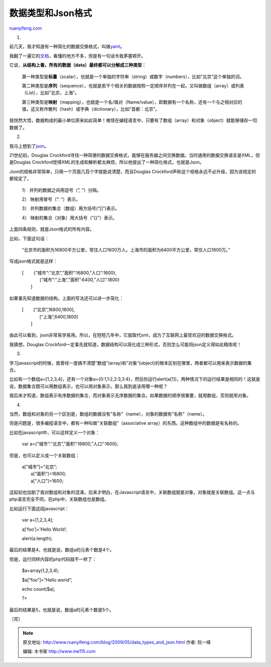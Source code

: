 .. _200905_data_types_and_json:

数据类型和Json格式
=====================================

`ruanyifeng.com <http://www.ruanyifeng.com/blog/2009/05/data_types_and_json.html>`__

1.

前几天，我才知道有一种简化的数据交换格式，叫做\ `yaml <http://www.yaml.org/>`__\ 。

我翻了一遍它的\ `文档 <http://www.yaml.org/spec/>`__\ ，看懂的地方不多，但是有一句话令我茅塞顿开。

它说，\ **从结构上看，所有的数据（data）最终都可以分解成三种类型**\ ：

    第一种类型是\ **标量**\ （scalar），也就是一个单独的字符串（string）或数字（numbers），比如”北京”这个单独的词。

    第二种类型是\ **序列**\ （sequence），也就是若干个相关的数据按照一定顺序并列在一起，又叫做数组（array）或列表（List），比如”北京，上海”。

    第三种类型是\ **映射**\ （mapping），也就是一个名/值对（Name/value），即数据有一个名称，还有一个与之相对应的值，这又称作散列（hash）或字典（dictionary），比如”首都：北京”。

我恍然大悟，数据构成的最小单位原来如此简单！难怪在编程语言中，只要有了数组（array）和对象（object）就能够储存一切数据了。

2.

我马上想到了\ `json <http://www.json.org/json-zh.html>`__\ 。

21世纪初，Douglas
Crockford寻找一种简便的数据交换格式，能够在服务器之间交换数据。当时通用的数据交换语言是XML，但是Douglas
Crockford觉得XML的生成和解析都太麻烦，所以他提出了一种简化格式，也就是Json。

Json的规格非常简单，只用一个页面几百个字就能说清楚，而且Douglas
Crockford声称这个规格永远不必升级，因为该规定的都规定了。

    1） 并列的数据之间用逗号（”, “）分隔。

    2） 映射用冒号（”: “）表示。

    3） 并列数据的集合（数组）用方括号(“[]”)表示。

    4） 映射的集合（对象）用大括号（”{}”）表示。

上面四条规则，就是Json格式的所有内容。

比如，下面这句话：

    “北京市的面积为16800平方公里，常住人口1600万人。上海市的面积为6400平方公里，常住人口1800万。”

写成json格式就是这样：

    | [ 　　{“城市”:”北京”,”面积”:16800,”人口”:1600},
    |  　　{“城市”:”上海”,”面积”:6400,”人口”:1800}
    |  ]

如果事先知道数据的结构，上面的写法还可以进一步简化：

    | [ 　　[“北京”,16800,1600],
    |  　　[“上海”,6400,1800]
    |  ]

由此可以看到，json非常易学易用。所以，在短短几年中，它就取代xml，成为了互联网上最受欢迎的数据交换格式。

我猜想，Douglas
Crockford一定事先就知道，数据结构可以简化成三种形式，否则怎么可能将json定义得如此精炼呢！

3.

学习javascript的时候，我曾经一度搞不清楚”数组”(array)和”对象”(object)的根本区别在哪里，两者都可以用来表示数据的集合。

比如有一个数组a=[1,2,3,4]，还有一个对象a={0:1,1:2,2:3,3:4}，然后你运行alert(a[1])，两种情况下的运行结果是相同的！这就是说，数据集合既可以用数组表示，也可以用对象表示，那么我到底该用哪一种呢？

我后来才知道，数组表示有序数据的集合，而对象表示无序数据的集合。如果数据的顺序很重要，就用数组，否则就用对象。

4.

当然，数组和对象的另一个区别是，数组的数据没有”名称”（name），对象的数据有”名称”（name）。

但是问题是，很多编程语言中，都有一种叫做”关联数组”（associative
array）的东西。这种数组中的数据是有名称的。

比如在javascript中，可以这样定义一个对象：

    var a={“城市”:”北京”,”面积”:16800,”人口”:1600};

但是，也可以定义成一个关联数组：

    | a[“城市”]=”北京”;
    |  a[“面积”]=16800;
    |  a[“人口”]=1600;

这起初也加剧了我对数组和对象的混淆，后来才明白，在Javascript语言中，关联数组就是对象，对象就是关联数组。这一点与php语言完全不同，在php中，关联数组也是数组。

比如运行下面这段javascript：

    var a=[1,2,3,4];

    a[‘foo’]=’Hello World’;

    alert(a.length);

最后的结果是4，也就是说，数组a的元素个数是4个。

但是，运行同样内容的php代码就不一样了：

    $a=array(1,2,3,4);

    $a[“foo”]=”Hello world”;

    echo count($a);

    ?>

最后的结果是5，也就是说，数组a的元素个数是5个。

（完）

.. note::
    原文地址: http://www.ruanyifeng.com/blog/2009/05/data_types_and_json.html 
    作者: 阮一峰 

    编辑: 木书架 http://www.me115.com